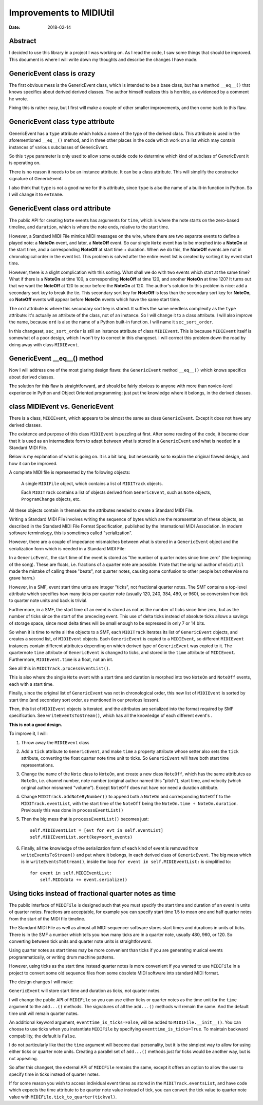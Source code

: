========================
Improvements to MIDIUtil
========================

:date: 2018-02-14

Abstract
========
I decided to use this library in a project I was working on.  As I read the
code, I saw some things that should be improved.  This document is where I
will write down my thoughts and describe the changes I have made.


GenericEvent class is crazy
===========================
The first obvious mess is the GenericEvent class, which is intended to be a
base class, but has a method ``__eq__()`` that knows specifics about derived
derived classes.  The author himself realizes this is horrible, as evidenced
by a comment he wrote.

Fixing this is rather easy, but I first will make a couple of other smaller
improvements, and then come back to this flaw.


GenericEvent class ``type`` attribute
=====================================
GenericEvent has a ``type`` attribute which holds a name of the type
of the derived class. This attribute is used in the aforementioned
``__eq__()`` method, and in three other places in the code which work on
a list which may contain instances of various subclasses of GenericEvent.

So this ``type`` parameter is only used to allow some outside code to determine
which kind of subclass of GenericEvent it is operating on.

There is no reason it needs to be an instance attribute. It can be
a class attribute.  This will simplify the constructor signature of
GenericEvent.

I also think that ``type`` is not a good name for this attribute, since
``type`` is also the name of a built-in function in Python. So I will change
it to ``evtname``.


.. Note: The way the source tree is organized, you can't run the unit tests
   without installing the midiutil package. To work around this inconvenience
   I run the unit tests with a ``PYTHONPATH`` environment variable so that
   ``test_midi.py`` can successfully import ``midiutil.MidiFile``.

   Like this::

     MIDIUtil/src$ PYTHONPATH=`pwd` unittests/test_midi.py

GenericEvent class ``ord`` attribute
====================================
The public API for creating ``Note`` events has arguments for ``time``,
which is where the note starts on the zero-based timeline, and ``duration``,
which is where the note ends, relative to the start time.

However, a Standard MIDI File mimics MIDI messages on the wire, where there
are two separate events to define a played note: a **NoteOn** event, and
later, a **NoteOff** event. So our single ``Note`` event has to be morphed
into a **NoteOn** at the start time, and a corresponding **NoteOff** at
start time + duration. When we do this, the **NoteOff** events are not in
chronological order in the event list. This problem is solved after the
entire event list is created by sorting it by event start time.

However, there is a slight complication with this sorting. What shall we do
with two events which start at the same time? What if there is a **NoteOn**
at time 100, a corresponding **NoteOff** at time 120, and another **NoteOn**
at time 120? It turns out that we want the **NoteOff** at 120 to occur
before the **NoteOn** at 120. The author's solution to this problem is
nice: add a secondary sort key to break the tie. This secondary sort key
for **NoteOff** is less than the secondary sort key for **NoteOn**, so
**NoteOff** events will appear before **NoteOn** events which have the same
start time.

The ``ord`` attribute is where this secondary sort key is stored. It suffers
the same needless complexity as the ``type`` attribute: it's actually an
attribute of the class, not of an instance. So I will change it to a
class attribute. I will also improve the name, because ``ord`` is also
the name of a Python built-in function. I will name it ``sec_sort_order``.

In this changeset, ``sec_sort_order`` is still an instance attribute of
class ``MIDIEvent``. This is because ``MIDIEvent`` itself is somewhat of
a poor design, which I won't try to correct in this changeset. I will
correct this problem down the road by doing away with class ``MIDIEvent``.

GenericEvent __eq__() method
============================
Now I will address one of the most glaring design flaws: the
``GenericEvent`` method ``__eq__()`` which knows specifics about derived
classes.

The solution for this flaw is straightforward, and should be fairly obvious
to anyone with more than novice-level experience in Python and Object
Oriented programming: just put the knowledge where it belongs, in the
derived classes.


class MIDIEvent vs. GenericEvent
================================
There is a class, ``MIDIEvent``, which appears to be almost the same as
class ``GenericEvent``. Except it does not have any derived classes.

The existence and purpose of this class ``MIDIEvent`` is puzzling at
first.  After some reading of the code, it became clear that it is
used as an intermediate form to adapt between what is stored in
a ``GenericEvent`` and what is needed in a Standard MIDI File.

Below is my explanation of what is going on. It is a bit long, but
necessarily so to explain the original flawed design, and how it can be
improved.

A complete MIDI file is represented by the following objects:

    A single ``MIDIFile`` object, which contains a list of ``MIDITrack`` objects.

    Each ``MIDITrack`` contains a list of objects derived from
    ``GenericEvent``, such as ``Note`` objects, ``ProgramChange`` objects,
    etc.

All these objects contain in themselves the attributes needed to create a
Standard MIDI File.

Writing a Standard MIDI File involves writing the sequence of bytes which
are the representation of these objects, as described in the Standard
MIDI File Format Specification, published by the International MIDI
Association. In modern software terminology, this is sometimes called
"serialization".

However, there are a couple of impedance mismatches between what is stored
in a ``GenericEvent`` object and the serialization form which is needed in
a Standard MIDI File:

In a ``GenericEvent``, the start time of the event is stored as "the number
of quarter notes since time zero" (the beginning of the song).  These are
floats, i.e. fractions of a quarter note are possible.  (Note that the
original author of ``midiutil`` made the mistake of calling these "beats",
not quarter notes, causing some confusion to other people but otherwise no
grave harm.)

However, in a SMF, event start time units are integer "ticks", not fractional
quarter notes. The SMF contains a top-level attribute which specifies how many
ticks per quarter note (usually 120, 240, 384, 480, or 960), so conversion
from tick to quarter note units and back is trivial.

Furthermore, in a SMF, the start time of an event is stored as not as the
number of ticks since time zero, but as the number of ticks since the start
of the preceding event. This use of delta ticks instead of absolute ticks
allows a savings of storage space, since most delta times will be small
enough to be expressed in only 7 or 14 bits.

So when it is time to write all the objects to a SMF, each ``MIDITrack``
iterates its list of ``GenericEvent`` objects, and creates a second list, of
``MIDIEvent`` objects. Each ``GenericEvent`` is copied to a ``MIDIEvent``,
so different ``MIDIEvent`` instances contain different attributes depending
on which derived type of ``GenericEvent`` was copied to it. The quarternote
``time`` attribute of ``GenericEvent`` is changed to ticks, and stored in
the ``time`` attribute of ``MIDIEvent``. Furthermore, ``MIDIEvent.time``
is a float, not an int.

See all this in ``MIDITrack.processEventList()``.

This is also where the single ``Note`` event with a start time and duration
is morphed into two ``NoteOn`` and ``NoteOff`` events, each with a start
time.

Finally, since the original list of ``GenericEvent`` was not in chronological
order, this new list of ``MIDIEvent`` is sorted by start time (and secondary
sort order, as mentioned in our previous lesson).

Then, this list of ``MIDIEvent`` objects is iterated, and the attributes
are serialized into the format required by SMF specification.
See ``writeEventsToStream()``, which has all the knowledge of each different
event's .

**This is not a good design.**

To improve it, I will:

1. Throw away the ``MIDIEvent`` class

2. Add a ``tick`` attribute to ``GenericEvent``, and make ``time`` a
   property attribute whose setter also sets the ``tick`` attribute,
   converting the float quarter note time unit to ticks. So ``GenericEvent``
   will have both start time representations.

3. Change the name of the ``Note`` class to ``NoteOn``, and create a
   new class ``NoteOff``, which has the same attributes as ``NoteOn``, i.e.
   channel number, note number (original author named this "pitch"), start
   time, and velocity (which original author misnamed "volume").  Except
   ``NoteOff`` does not have nor need a duration attribute.

4. Change ``MIDITrack.addNoteByNumber()`` to append both a ``NoteOn`` and
   corresponding ``NoteOff`` to the ``MIDITrack.eventList``, with the start
   time of the ``NoteOff`` being the ``NoteOn.time + NoteOn.duration``.
   Previously this was done in ``processEventList()``

5. Then the big mess that is ``processEventList()`` becomes just::

        self.MIDIEventList = [evt for evt in self.eventList]
        self.MIDIEventList.sort(key=sort_events)

6. Finally, all the knowledge of the serialization form of each kind
   of event is removed from ``writeEventsToStream()`` and put where it
   belongs, in each derived class of ``GenericEvent``. The big mess which
   is in ``writeEventsToStream()``, inside the loop
   ``for event in self.MIDIEventList:``  is simplified to::

        for event in self.MIDIEventList:
            self.MIDIdata += event.serialize()


Using ticks instead of fractional quarter notes as time
=======================================================
The public interface of ``MIDIFile`` is designed such that you must specify
the start time and duration of an event in units of quarter notes. Fractions
are acceptable, for example you can specify start time 1.5 to mean one
and half quarter notes from the start of the MIDI file timeline.

The Standard MIDI File as well as almost all MIDI sequencer software stores
start times and durations in units of ticks.  There is in the SMF a number
which tells you how many ticks are in a quarter note, usually 480, 960, or
120. So converting between tick units and quarter note units is
straightforward.

Using quarter notes as start times may be more convenient than ticks if you
are generating musical events programmatically, or writing drum machine
patterns.

However, using ticks as the start time instead quarter notes is more
convenient if you wanted to use ``MIDIFile`` in a project to convert some
old sequence files from some obsolete MIDI software into standard MIDI
format.

The design changes I will make:

``GenericEvent`` will store start time and duration as ticks, not quarter
notes.

I will change the public API of ``MIDIFile`` so you can use either ticks or
quarter notes as the time unit for the ``time`` argument to the ``add...()``
methods. The signatures of all the ``add...()`` methods will remain the
same. And the default time unit will remain quarter notes.

An additional keyword argument, ``eventtime_is_ticks=False``, will be added
to ``MIDIFile.__init__()``.  You can choose to use ticks when you instantiate
``MIDIFile`` by specifying ``eventtime_is_ticks=True``. To maintain backward
compability, the default is ``False``.

I do not particularly like that the ``time`` argument will become dual
personality, but it is the simplest way to allow for using either ticks or
quarter note units. Creating a parallel set of ``add...()`` methods just for
ticks would be another way, but is not appealing.

So after this changset, the external API of ``MIDIFile`` remains the same,
except it offers an option to allow the user to specify time in ticks
instead of quarter notes.

If for some reason you wish to access individual event times as stored in
the ``MIDITrack.eventsList``, and have code which expects the time attribute
to be quarter note value instead of tick, you can convert the tick value to
quarter note value with ``MIDIFile.tick_to_quarter(tickval)``.
